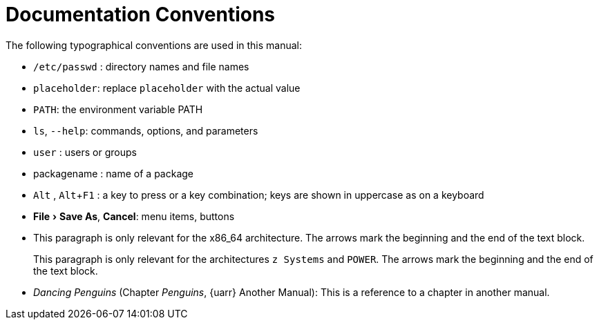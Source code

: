 = Documentation Conventions
ifdef::env-github,backend-html5[]
//Admonitions
:tip-caption: :bulb:
:note-caption: :information_source:
:important-caption: :heavy_exclamation_mark:
:caution-caption: :fire:
:warning-caption: :warning:
:linkattrs:
// SUSE ENTITIES FOR GITHUB
// System Architecture
:zseries: z Systems
:ppc: POWER
:ppc64le: ppc64le
:ipf : Itanium
:x86: x86
:x86_64: x86_64
// Rhel Entities
:rhel: Red Hat Linux Enterprise
:rhnminrelease6: Red Hat Enterprise Linux Server 6
:rhnminrelease7: Red Hat Enterprise Linux Server 7
// SUSE Manager Entities
:productname:  
:susemgr: SUSE Manager
:susemgrproxy: SUSE Manager Proxy
:productnumber: 3.2
:saltversion: 2018.3.0
:webui: WebUI
// SUSE Product Entities
:sles-version: 12
:sp-version: SP3
:jeos: JeOS
:scc: SUSE Customer Center
:sls: SUSE Linux Enterprise Server
:sle: SUSE Linux Enterprise
:slsa: SLES
:suse: SUSE
endif::[]
// Asciidoctor Front Matter
:doctype: book
:sectlinks:
:toc: left
:icons: font
:experimental:
:sourcedir: .
:imagesdir: images



The following typographical conventions are used in this manual:

* [path]``/etc/passwd`` : directory names and file names
* [replaceable]``placeholder``: replace [replaceable]``placeholder`` with the actual value
* [var]``PATH``: the environment variable PATH
* [command]``ls``, [option]``--help``: commands, options, and parameters
* [username]``user`` : users or groups
* [package]#packagename# : name of a package
* kbd:[Alt] , kbd:[Alt+F1] : a key to press or a key combination; keys are shown in uppercase as on a keyboard
* menu:File[Save As], btn:[Cancel]: menu items, buttons
* This paragraph is only relevant for the x86_64 architecture. The arrows mark the beginning and the end of the text block.
+
This paragraph is only relevant for the architectures `{zseries}` and ``POWER``.
The arrows mark the beginning and the end of the text block.

* _Dancing Penguins_ (Chapter __Penguins__, {uarr} Another Manual): This is a reference to a chapter in another manual.
